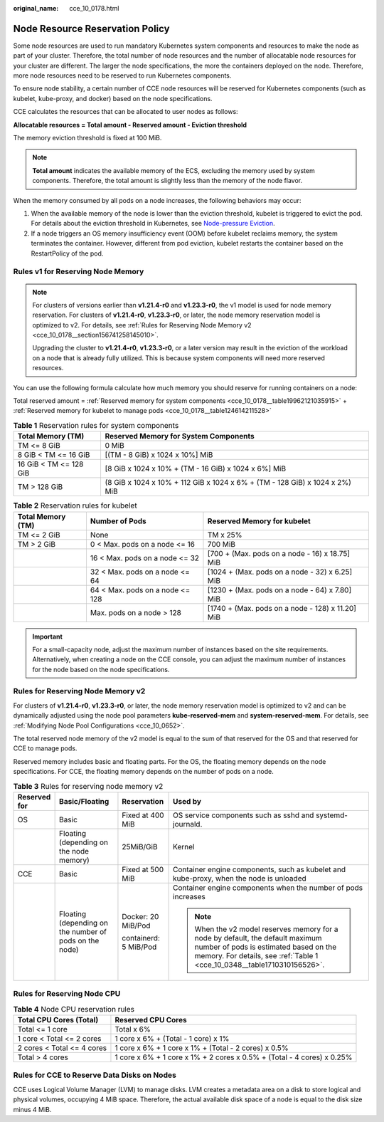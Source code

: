 :original_name: cce_10_0178.html

.. _cce_10_0178:

Node Resource Reservation Policy
================================

Some node resources are used to run mandatory Kubernetes system components and resources to make the node as part of your cluster. Therefore, the total number of node resources and the number of allocatable node resources for your cluster are different. The larger the node specifications, the more the containers deployed on the node. Therefore, more node resources need to be reserved to run Kubernetes components.

To ensure node stability, a certain number of CCE node resources will be reserved for Kubernetes components (such as kubelet, kube-proxy, and docker) based on the node specifications.

CCE calculates the resources that can be allocated to user nodes as follows:

**Allocatable resources = Total amount - Reserved amount - Eviction threshold**

The memory eviction threshold is fixed at 100 MiB.

.. note::

   **Total amount** indicates the available memory of the ECS, excluding the memory used by system components. Therefore, the total amount is slightly less than the memory of the node flavor.

When the memory consumed by all pods on a node increases, the following behaviors may occur:

#. When the available memory of the node is lower than the eviction threshold, kubelet is triggered to evict the pod. For details about the eviction threshold in Kubernetes, see `Node-pressure Eviction <https://kubernetes.io/docs/concepts/scheduling-eviction/node-pressure-eviction>`__.
#. If a node triggers an OS memory insufficiency event (OOM) before kubelet reclaims memory, the system terminates the container. However, different from pod eviction, kubelet restarts the container based on the RestartPolicy of the pod.

Rules v1 for Reserving Node Memory
----------------------------------

.. note::

   For clusters of versions earlier than **v1.21.4-r0** and **v1.23.3-r0**, the v1 model is used for node memory reservation. For clusters of **v1.21.4-r0**, **v1.23.3-r0**, or later, the node memory reservation model is optimized to v2. For details, see :ref:`Rules for Reserving Node Memory v2 <cce_10_0178__section156741258145010>`.

   Upgrading the cluster to **v1.21.4-r0**, **v1.23.3-r0**, or a later version may result in the eviction of the workload on a node that is already fully utilized. This is because system components will need more reserved resources.

You can use the following formula calculate how much memory you should reserve for running containers on a node:

Total reserved amount = :ref:`Reserved memory for system components <cce_10_0178__table19962121035915>` + :ref:`Reserved memory for kubelet to manage pods <cce_10_0178__table124614211528>`

.. _cce_10_0178__table19962121035915:

.. table:: **Table 1** Reservation rules for system components

   +------------------------+-----------------------------------------------------------------------------+
   | Total Memory (TM)      | Reserved Memory for System Components                                       |
   +========================+=============================================================================+
   | TM <= 8 GiB            | 0 MiB                                                                       |
   +------------------------+-----------------------------------------------------------------------------+
   | 8 GiB < TM <= 16 GiB   | [(TM - 8 GiB) x 1024 x 10%] MiB                                             |
   +------------------------+-----------------------------------------------------------------------------+
   | 16 GiB < TM <= 128 GiB | [8 GiB x 1024 x 10% + (TM - 16 GiB) x 1024 x 6%] MiB                        |
   +------------------------+-----------------------------------------------------------------------------+
   | TM > 128 GiB           | (8 GiB x 1024 x 10% + 112 GiB x 1024 x 6% + (TM - 128 GiB) x 1024 x 2%) MiB |
   +------------------------+-----------------------------------------------------------------------------+

.. _cce_10_0178__table124614211528:

.. table:: **Table 2** Reservation rules for kubelet

   +-------------------+---------------------------------+--------------------------------------------------+
   | Total Memory (TM) | Number of Pods                  | Reserved Memory for kubelet                      |
   +===================+=================================+==================================================+
   | TM <= 2 GiB       | None                            | TM x 25%                                         |
   +-------------------+---------------------------------+--------------------------------------------------+
   | TM > 2 GiB        | 0 < Max. pods on a node <= 16   | 700 MiB                                          |
   +-------------------+---------------------------------+--------------------------------------------------+
   |                   | 16 < Max. pods on a node <= 32  | [700 + (Max. pods on a node - 16) x 18.75] MiB   |
   +-------------------+---------------------------------+--------------------------------------------------+
   |                   | 32 < Max. pods on a node <= 64  | [1024 + (Max. pods on a node - 32) x 6.25] MiB   |
   +-------------------+---------------------------------+--------------------------------------------------+
   |                   | 64 < Max. pods on a node <= 128 | [1230 + (Max. pods on a node - 64) x 7.80] MiB   |
   +-------------------+---------------------------------+--------------------------------------------------+
   |                   | Max. pods on a node > 128       | [1740 + (Max. pods on a node - 128) x 11.20] MiB |
   +-------------------+---------------------------------+--------------------------------------------------+

.. important::

   For a small-capacity node, adjust the maximum number of instances based on the site requirements. Alternatively, when creating a node on the CCE console, you can adjust the maximum number of instances for the node based on the node specifications.

.. _cce_10_0178__section156741258145010:

Rules for Reserving Node Memory v2
----------------------------------

For clusters of **v1.21.4-r0**, **v1.23.3-r0**, or later, the node memory reservation model is optimized to v2 and can be dynamically adjusted using the node pool parameters **kube-reserved-mem** and **system-reserved-mem**. For details, see :ref:`Modifying Node Pool Configurations <cce_10_0652>`.

The total reserved node memory of the v2 model is equal to the sum of that reserved for the OS and that reserved for CCE to manage pods.

Reserved memory includes basic and floating parts. For the OS, the floating memory depends on the node specifications. For CCE, the floating memory depends on the number of pods on a node.

.. table:: **Table 3** Rules for reserving node memory v2

   +-----------------+--------------------------------------------------------+-----------------------+-----------------------------------------------------------------------------------------------------------------------------------------------------------------------------------------------------+
   | Reserved for    | Basic/Floating                                         | Reservation           | Used by                                                                                                                                                                                             |
   +=================+========================================================+=======================+=====================================================================================================================================================================================================+
   | OS              | Basic                                                  | Fixed at 400 MiB      | OS service components such as sshd and systemd-journald.                                                                                                                                            |
   +-----------------+--------------------------------------------------------+-----------------------+-----------------------------------------------------------------------------------------------------------------------------------------------------------------------------------------------------+
   |                 | Floating (depending on the node memory)                | 25MiB/GiB             | Kernel                                                                                                                                                                                              |
   +-----------------+--------------------------------------------------------+-----------------------+-----------------------------------------------------------------------------------------------------------------------------------------------------------------------------------------------------+
   | CCE             | Basic                                                  | Fixed at 500 MiB      | Container engine components, such as kubelet and kube-proxy, when the node is unloaded                                                                                                              |
   +-----------------+--------------------------------------------------------+-----------------------+-----------------------------------------------------------------------------------------------------------------------------------------------------------------------------------------------------+
   |                 | Floating (depending on the number of pods on the node) | Docker: 20 MiB/Pod    | Container engine components when the number of pods increases                                                                                                                                       |
   |                 |                                                        |                       |                                                                                                                                                                                                     |
   |                 |                                                        | containerd: 5 MiB/Pod | .. note::                                                                                                                                                                                           |
   |                 |                                                        |                       |                                                                                                                                                                                                     |
   |                 |                                                        |                       |    When the v2 model reserves memory for a node by default, the default maximum number of pods is estimated based on the memory. For details, see :ref:`Table 1 <cce_10_0348__table1710310156526>`. |
   +-----------------+--------------------------------------------------------+-----------------------+-----------------------------------------------------------------------------------------------------------------------------------------------------------------------------------------------------+

Rules for Reserving Node CPU
----------------------------

.. table:: **Table 4** Node CPU reservation rules

   +----------------------------+------------------------------------------------------------------------+
   | Total CPU Cores (Total)    | Reserved CPU Cores                                                     |
   +============================+========================================================================+
   | Total <= 1 core            | Total x 6%                                                             |
   +----------------------------+------------------------------------------------------------------------+
   | 1 core < Total <= 2 cores  | 1 core x 6% + (Total - 1 core) x 1%                                    |
   +----------------------------+------------------------------------------------------------------------+
   | 2 cores < Total <= 4 cores | 1 core x 6% + 1 core x 1% + (Total - 2 cores) x 0.5%                   |
   +----------------------------+------------------------------------------------------------------------+
   | Total > 4 cores            | 1 core x 6% + 1 core x 1% + 2 cores x 0.5% + (Total - 4 cores) x 0.25% |
   +----------------------------+------------------------------------------------------------------------+

Rules for CCE to Reserve Data Disks on Nodes
--------------------------------------------

CCE uses Logical Volume Manager (LVM) to manage disks. LVM creates a metadata area on a disk to store logical and physical volumes, occupying 4 MiB space. Therefore, the actual available disk space of a node is equal to the disk size minus 4 MiB.
